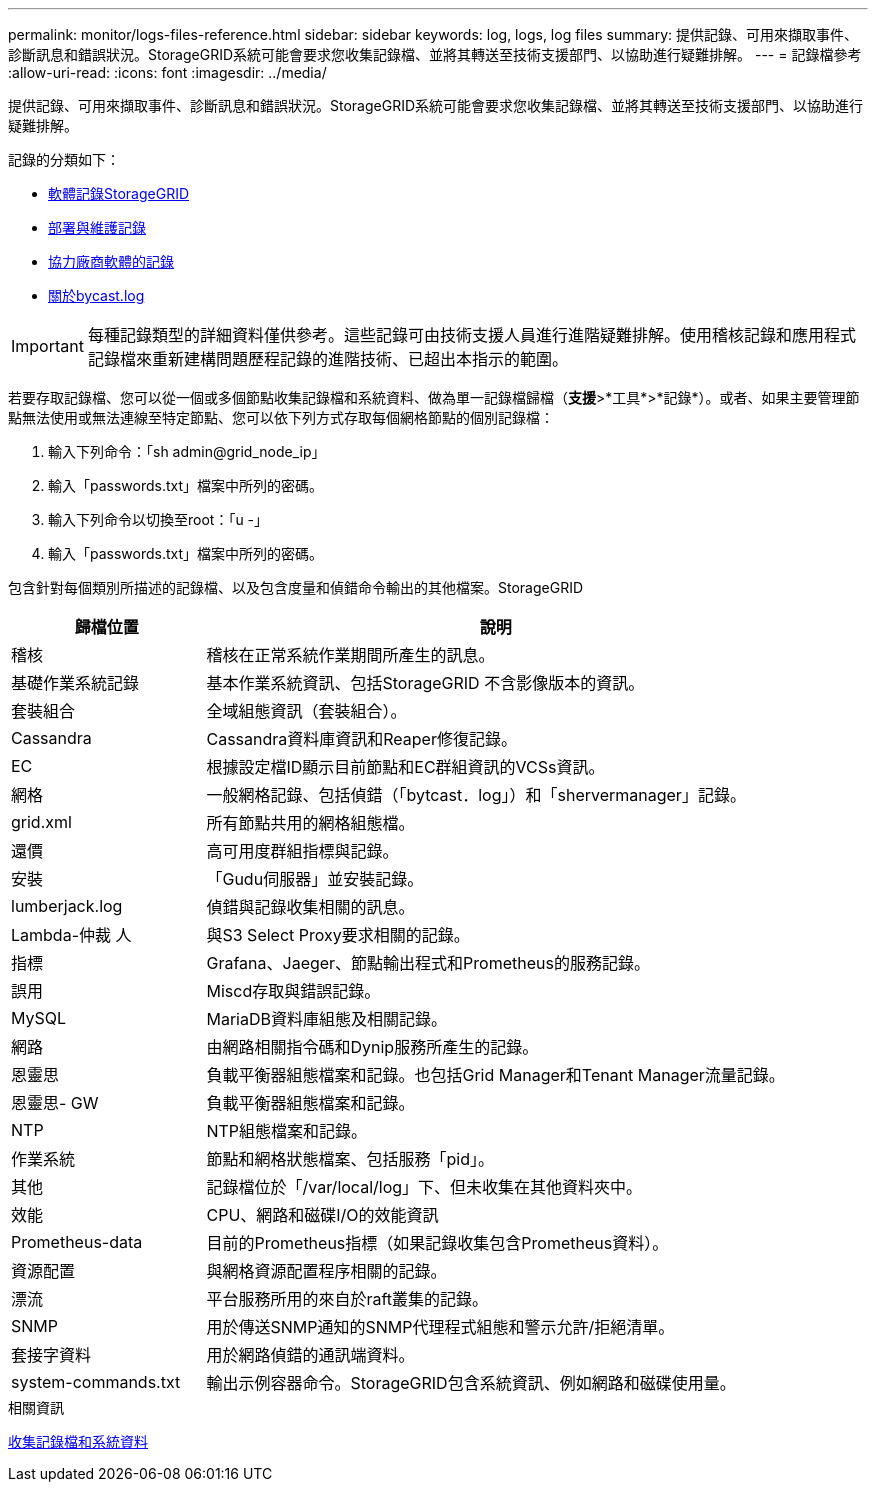 ---
permalink: monitor/logs-files-reference.html 
sidebar: sidebar 
keywords: log, logs, log files 
summary: 提供記錄、可用來擷取事件、診斷訊息和錯誤狀況。StorageGRID系統可能會要求您收集記錄檔、並將其轉送至技術支援部門、以協助進行疑難排解。 
---
= 記錄檔參考
:allow-uri-read: 
:icons: font
:imagesdir: ../media/


[role="lead"]
提供記錄、可用來擷取事件、診斷訊息和錯誤狀況。StorageGRID系統可能會要求您收集記錄檔、並將其轉送至技術支援部門、以協助進行疑難排解。

記錄的分類如下：

* xref:storagegrid-software-logs.adoc[軟體記錄StorageGRID]
* xref:deployment-and-maintenance-logs.adoc[部署與維護記錄]
* xref:logs-for-third-party-software.adoc[協力廠商軟體的記錄]
* xref:about-bycast-log.adoc[關於bycast.log]



IMPORTANT: 每種記錄類型的詳細資料僅供參考。這些記錄可由技術支援人員進行進階疑難排解。使用稽核記錄和應用程式記錄檔來重新建構問題歷程記錄的進階技術、已超出本指示的範圍。

若要存取記錄檔、您可以從一個或多個節點收集記錄檔和系統資料、做為單一記錄檔歸檔（*支援*>*工具*>*記錄*）。或者、如果主要管理節點無法使用或無法連線至特定節點、您可以依下列方式存取每個網格節點的個別記錄檔：

. 輸入下列命令：「sh admin@grid_node_ip」
. 輸入「passwords.txt」檔案中所列的密碼。
. 輸入下列命令以切換至root：「u -」
. 輸入「passwords.txt」檔案中所列的密碼。


包含針對每個類別所描述的記錄檔、以及包含度量和偵錯命令輸出的其他檔案。StorageGRID

[cols="1a,3a"]
|===
| 歸檔位置 | 說明 


| 稽核  a| 
稽核在正常系統作業期間所產生的訊息。



| 基礎作業系統記錄  a| 
基本作業系統資訊、包括StorageGRID 不含影像版本的資訊。



| 套裝組合  a| 
全域組態資訊（套裝組合）。



| Cassandra  a| 
Cassandra資料庫資訊和Reaper修復記錄。



| EC  a| 
根據設定檔ID顯示目前節點和EC群組資訊的VCSs資訊。



| 網格  a| 
一般網格記錄、包括偵錯（「bytcast．log」）和「shervermanager」記錄。



| grid.xml  a| 
所有節點共用的網格組態檔。



| 還價  a| 
高可用度群組指標與記錄。



| 安裝  a| 
「Gudu伺服器」並安裝記錄。



| lumberjack.log  a| 
偵錯與記錄收集相關的訊息。



| Lambda-仲裁 人  a| 
與S3 Select Proxy要求相關的記錄。



| 指標  a| 
Grafana、Jaeger、節點輸出程式和Prometheus的服務記錄。



| 誤用  a| 
Miscd存取與錯誤記錄。



| MySQL  a| 
MariaDB資料庫組態及相關記錄。



| 網路  a| 
由網路相關指令碼和Dynip服務所產生的記錄。



| 恩靈思  a| 
負載平衡器組態檔案和記錄。也包括Grid Manager和Tenant Manager流量記錄。



| 恩靈思- GW  a| 
負載平衡器組態檔案和記錄。



| NTP  a| 
NTP組態檔案和記錄。



| 作業系統  a| 
節點和網格狀態檔案、包括服務「pid」。



| 其他  a| 
記錄檔位於「/var/local/log」下、但未收集在其他資料夾中。



| 效能  a| 
CPU、網路和磁碟I/O的效能資訊



| Prometheus-data  a| 
目前的Prometheus指標（如果記錄收集包含Prometheus資料）。



| 資源配置  a| 
與網格資源配置程序相關的記錄。



| 漂流  a| 
平台服務所用的來自於raft叢集的記錄。



| SNMP  a| 
用於傳送SNMP通知的SNMP代理程式組態和警示允許/拒絕清單。



| 套接字資料  a| 
用於網路偵錯的通訊端資料。



| system-commands.txt  a| 
輸出示例容器命令。StorageGRID包含系統資訊、例如網路和磁碟使用量。

|===
.相關資訊
xref:collecting-log-files-and-system-data.adoc[收集記錄檔和系統資料]
